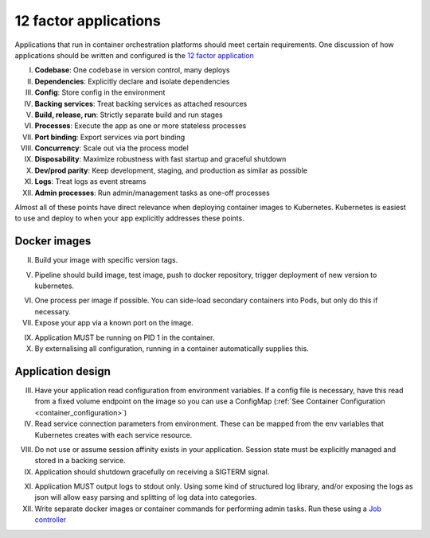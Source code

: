 12 factor applications
======================

Applications that run in container orchestration platforms should meet certain requirements. One discussion of how
applications should be written and configured is the `12 factor application <https://12factor.net/>`_

I. **Codebase**: One codebase in version control, many deploys
II. **Dependencies**: Explicitly declare and isolate dependencies
III. **Config**: Store config in the environment
IV. **Backing services**: Treat backing services as attached resources
V. **Build, release, run**: Strictly separate build and run stages
VI. **Processes**: Execute the app as one or more stateless processes
VII. **Port binding**: Export services via port binding
VIII. **Concurrency**: Scale out via the process model
IX. **Disposability**: Maximize robustness with fast startup and graceful shutdown
X. **Dev/prod parity**: Keep development, staging, and production as similar as possible
XI. **Logs**: Treat logs as event streams
XII. **Admin processes**: Run admin/management tasks as one-off processes

Almost all of these points have direct relevance when deploying container images to Kubernetes. Kubernetes is easiest
to use and deploy to when your app explicitly addresses these points.

Docker images
-------------

II. Build your image with specific version tags.

V. Pipeline should build image, test image, push to docker repository, trigger deployment of new version to kubernetes.

VI. One process per image if possible. You can side-load secondary containers into Pods, but only do this if necessary.

VII. Expose your app via a known port on the image.

IX. Application MUST be running on PID 1 in the container.

X. By externalising all configuration, running in a container automatically supplies this.

Application design
------------------

III. Have your application read configuration from environment variables. If a config file is necessary, have this read
     from a fixed volume endpoint on the image so you can use a ConfigMap (:ref:`See Container Configuration <container_configuration>`)

IV. Read service connection parameters from environment. These can be mapped from the env variables that Kubernetes
    creates with each service resource.

VIII. Do not use or assume session affinity exists in your application. Session state must be explicitly managed and
      stored in a backing service.

IX. Application should shutdown gracefully on receiving a SIGTERM signal.

XI. Application MUST output logs to stdout only. Using some kind of structured log library, and/or exposing the logs
    as json will allow easy parsing and splitting of log data into categories.

XII. Write separate docker images or container commands for performing admin tasks. Run these using a
     `Job controller <https://kubernetes.io/docs/concepts/workloads/controllers/jobs-run-to-completion/>`_

